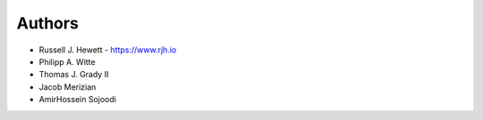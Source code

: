 
Authors
=======

* Russell J. Hewett - https://www.rjh.io
* Philipp A. Witte
* Thomas J. Grady II
* Jacob Merizian
* AmirHossein Sojoodi